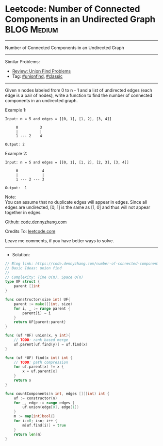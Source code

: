 * Leetcode: Number of Connected Components in an Undirected Graph :BLOG:Medium:
#+STARTUP: showeverything
#+OPTIONS: toc:nil \n:t ^:nil creator:nil d:nil
:PROPERTIES:
:type:     unionfind, classic
:END:
---------------------------------------------------------------------
Number of Connected Components in an Undirected Graph
---------------------------------------------------------------------
#+BEGIN_HTML
<a href="https://github.com/dennyzhang/code.dennyzhang.com/tree/master/problems/number-of-connected-components-in-an-undirected-graph"><img align="right" width="200" height="183" src="https://www.dennyzhang.com/wp-content/uploads/denny/watermark/github.png" /></a>
#+END_HTML
Similar Problems:
- [[https://code.dennyzhang.com/review-unionfind][Review: Union Find Problems]]
- Tag: [[https://code.dennyzhang.com/review-unionfind][#unionfind]], [[https://code.dennyzhang.com/tag/classic][#classic]]
---------------------------------------------------------------------
Given n nodes labeled from 0 to n - 1 and a list of undirected edges (each edge is a pair of nodes), write a function to find the number of connected components in an undirected graph.

Example 1:
#+BEGIN_EXAMPLE
Input: n = 5 and edges = [[0, 1], [1, 2], [3, 4]]

     0          3
     |          |
     1 --- 2    4 

Output: 2
#+END_EXAMPLE

Example 2:
#+BEGIN_EXAMPLE
Input: n = 5 and edges = [[0, 1], [1, 2], [2, 3], [3, 4]]

     0           4
     |           |
     1 --- 2 --- 3

Output:  1
#+END_EXAMPLE

Note:
You can assume that no duplicate edges will appear in edges. Since all edges are undirected, [0, 1] is the same as [1, 0] and thus will not appear together in edges.

Github: [[https://github.com/dennyzhang/code.dennyzhang.com/tree/master/problems/number-of-connected-components-in-an-undirected-graph][code.dennyzhang.com]]

Credits To: [[https://leetcode.com/problems/number-of-connected-components-in-an-undirected-graph/description/][leetcode.com]]

Leave me comments, if you have better ways to solve.
---------------------------------------------------------------------
- Solution:

#+BEGIN_SRC go
// Blog link: https://code.dennyzhang.com/number-of-connected-components-in-an-undirected-graph
// Basic Ideas: union find
//
// Complexity: Time O(m), Space O(n)
type UF struct {
    parent []int
}

func constructor(size int) UF{
    parent := make([]int, size)
    for i, _ := range parent {
        parent[i] = i
    }
    return UF{parent:parent}
}

func (uf *UF) union(x, y int){
    // TODO: rank based merge
    uf.parent[uf.find(y)] = uf.find(x)
}

func (uf *UF) find(x int) int {
    // TODO: path compression
    for uf.parent[x] != x {
        x = uf.parent[x]
    }
    return x
}

func countComponents(n int, edges [][]int) int {
    uf := constructor(n)
    for _, edge := range edges {
        uf.union(edge[0], edge[1])
    }
    m := map[int]bool{}
    for i:=0; i<n; i++ {
        m[uf.find(i)] = true
    }
    return len(m)
}
#+END_SRC

#+BEGIN_HTML
<div style="overflow: hidden;">
<div style="float: left; padding: 5px"> <a href="https://www.linkedin.com/in/dennyzhang001"><img src="https://www.dennyzhang.com/wp-content/uploads/sns/linkedin.png" alt="linkedin" /></a></div>
<div style="float: left; padding: 5px"><a href="https://github.com/dennyzhang"><img src="https://www.dennyzhang.com/wp-content/uploads/sns/github.png" alt="github" /></a></div>
<div style="float: left; padding: 5px"><a href="https://www.dennyzhang.com/slack" target="_blank" rel="nofollow"><img src="https://www.dennyzhang.com/wp-content/uploads/sns/slack.png" alt="slack"/></a></div>
</div>
#+END_HTML
